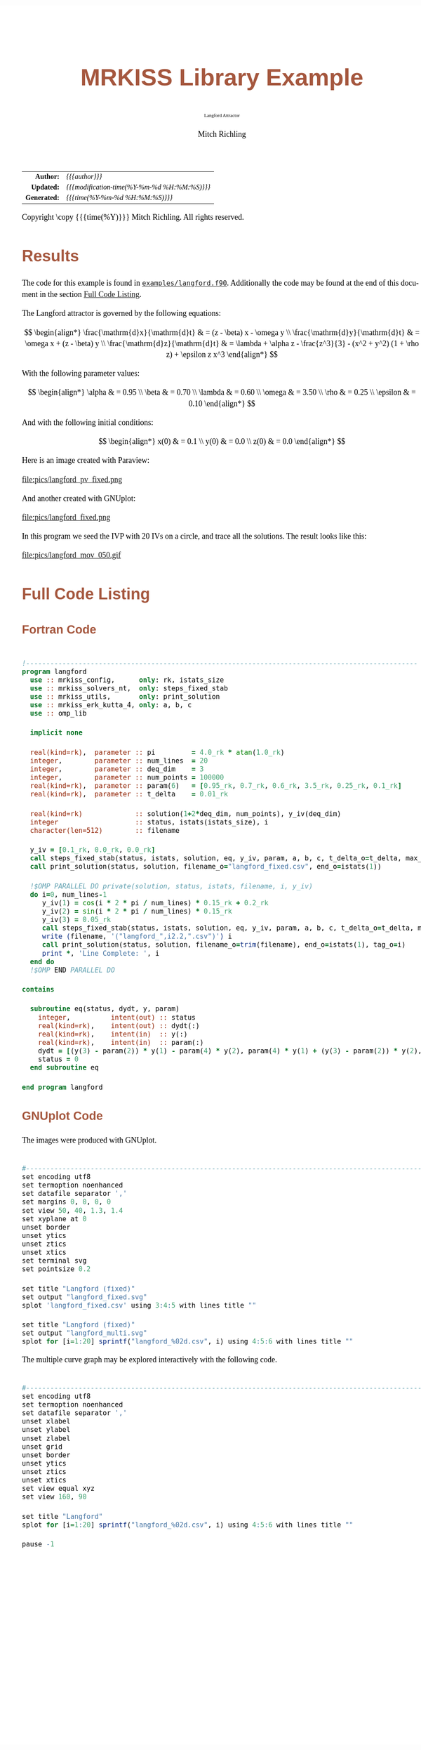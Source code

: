 # -*- Mode:Org; Coding:utf-8; fill-column:158 -*-
# ######################################################################################################################################################.H.S.##
# FILE:        ex_langford.org
#+TITLE:       MRKISS Library Example
#+SUBTITLE:    Langford Attractor
#+AUTHOR:      Mitch Richling
#+EMAIL:       http://www.mitchr.me/
#+DESCRIPTION: MRKISS Documentation Examples
#+KEYWORDS:    RK runge kutta ode ivp
#+LANGUAGE:    en
#+OPTIONS:     num:t toc:nil \n:nil @:t ::t |:t ^:nil -:t f:t *:t <:t skip:nil d:nil todo:t pri:nil H:5 p:t author:t html-scripts:nil 
# FIXME: When uncommented the following line will render latex equations as images embedded into exported HTML, when commented MathJax will be used
# #+OPTIONS:     tex:dvipng
# FIXME: Select ONE of the three TODO lines below
# #+SEQ_TODO:    ACTION:NEW(t!) ACTION:ASSIGNED(a!@) ACTION:WORK(w!) ACTION:HOLD(h@) | ACTION:FUTURE(f) ACTION:DONE(d!) ACTION:CANCELED(c!)
# #+SEQ_TODO:    TODO:NEW(T!)                        TODO:WORK(W!)   TODO:HOLD(H@)   |                  TODO:DONE(D!)   TODO:CANCELED(C!)
#+SEQ_TODO:    TODO:NEW(t)                         TODO:WORK(w)    TODO:HOLD(h)    | TODO:FUTURE(f)   TODO:DONE(d)    TODO:CANCELED(c)
#+PROPERTY: header-args :eval never-export
#+HTML_HEAD: <style>body { width: 95%; margin: 2% auto; font-size: 18px; line-height: 1.4em; font-family: Georgia, serif; color: black; background-color: white; }</style>
# Change max-width to get wider output -- also note #content style below
#+HTML_HEAD: <style>body { min-width: 500px; max-width: 1024px; }</style>
#+HTML_HEAD: <style>h1,h2,h3,h4,h5,h6 { color: #A5573E; line-height: 1em; font-family: Helvetica, sans-serif; }</style>
#+HTML_HEAD: <style>h1,h2,h3 { line-height: 1.4em; }</style>
#+HTML_HEAD: <style>h1.title { font-size: 3em; }</style>
#+HTML_HEAD: <style>.subtitle { font-size: 0.6em; }</style>
#+HTML_HEAD: <style>h4,h5,h6 { font-size: 1em; }</style>
#+HTML_HEAD: <style>.org-src-container { border: 1px solid #ccc; box-shadow: 3px 3px 3px #eee; font-family: Lucida Console, monospace; font-size: 80%; margin: 0px; padding: 0px 0px; position: relative; }</style>
#+HTML_HEAD: <style>.org-src-container>pre { line-height: 1.2em; padding-top: 1.5em; margin: 0.5em; background-color: #404040; color: white; overflow: auto; }</style>
#+HTML_HEAD: <style>.org-src-container>pre:before { display: block; position: absolute; background-color: #b3b3b3; top: 0; right: 0; padding: 0 0.2em 0 0.4em; border-bottom-left-radius: 8px; border: 0; color: white; font-size: 100%; font-family: Helvetica, sans-serif;}</style>
#+HTML_HEAD: <style>pre.example { white-space: pre-wrap; white-space: -moz-pre-wrap; white-space: -o-pre-wrap; font-family: Lucida Console, monospace; font-size: 80%; background: #404040; color: white; display: block; padding: 0em; border: 2px solid black; }</style>
#+HTML_HEAD: <style>blockquote { margin-bottom: 0.5em; padding: 0.5em; background-color: #FFF8DC; border-left: 2px solid #A5573E; border-left-color: rgb(255, 228, 102); display: block; margin-block-start: 1em; margin-block-end: 1em; margin-inline-start: 5em; margin-inline-end: 5em; } </style>
# Change the following to get wider output -- also note body style above
#+HTML_HEAD: <style>#content { max-width: 60em; }</style>
#+HTML_LINK_HOME: https://www.mitchr.me/
#+HTML_LINK_UP: https://github.com/richmit/MRKISS/
# ######################################################################################################################################################.H.E.##

#+ATTR_HTML: :border 2 solid #ccc :frame hsides :align center
|          <r> | <l>                                          |
|    *Author:* | /{{{author}}}/                               |
|   *Updated:* | /{{{modification-time(%Y-%m-%d %H:%M:%S)}}}/ |
| *Generated:* | /{{{time(%Y-%m-%d %H:%M:%S)}}}/              |
#+ATTR_HTML: :align center
Copyright \copy {{{time(%Y)}}} Mitch Richling. All rights reserved.

#+TOC: headlines 2

#        #         #         #         #         #         #         #         #         #         #         #         #         #         #         #         #
#        #         #         #         #         #         #         #         #         #         #         #         #         #         #         #         #         #         #         #         #         #         #         #         #         #         #         #         #         #
#   010  #    020  #    030  #    040  #    050  #    060  #    070  #    080  #    090  #    100  #    110  #    120  #    130  #    140  #    150  #    160  #    170  #    180  #    190  #    200  #    210  #    220  #    230  #    240  #    250  #    260  #    270  #    280  #    290  #
# 345678901234567890123456789012345678901234567890123456789012345678901234567890123456789012345678901234567890123456789012345678901234567890123456789012345678901234567890123456789012345678901234567890123456789012345678901234567890123456789012345678901234567890123456789012345678901234567890
#        #         #         #         #         #         #         #         #         #         #         #         #         #         #         #       | #         #         #         #         #         #         #         #         #         #         #         #         #         #
#        #         #         #         #         #         #         #         #         #         #         #         #         #         #         #       | #         #         #         #         #         #         #         #         #         #         #         #         #         #

* Results
:PROPERTIES:
:CUSTOM_ID: Results
:END:

The code for this example is found in [[https://github.com/richmit/MRKISS/blob/master/examples/langford.f90][~examples/langford.f90~]].
Additionally the code may be found at the end of this document in the section [[#full-code][Full Code Listing]].

The Langford attractor is governed by the following equations:

 \[ \begin{align*}
      \frac{\mathrm{d}x}{\mathrm{d}t} & = (z - \beta) x - \omega y \\                                                  
      \frac{\mathrm{d}y}{\mathrm{d}t} & = \omega x + (z - \beta) y \\                                                  
      \frac{\mathrm{d}z}{\mathrm{d}t} & = \lambda + \alpha z - \frac{z^3}{3} - (x^2 + y^2) (1 + \rho z) + \epsilon z x^3
 \end{align*} \]

With the following parameter values:

 \[ \begin{align*}
      \alpha   & = 0.95 \\
      \beta    & = 0.70 \\
      \lambda  & = 0.60 \\
      \omega   & = 3.50 \\
      \rho     & = 0.25 \\
      \epsilon & = 0.10
 \end{align*} \]

And with the following initial conditions:

 \[ \begin{align*}
      x(0) & = 0.1 \\                                                  
      y(0) & = 0.0 \\                                                  
      z(0) & = 0.0
 \end{align*} \]

Here is an image created with Paraview:

#+ATTR_HTML: :width 90% :align center
file:pics/langford_pv_fixed.png

And another created with GNUplot:

#+ATTR_HTML: :width 90% :align center
file:pics/langford_fixed.png

In this program we seed the IVP with 20 IVs on a circle, and trace all the solutions.  The result looks like this:

#+ATTR_HTML: :align center
file:pics/langford_mov_050.gif

* Full Code Listing
:PROPERTIES:
:CUSTOM_ID: full-code
:END:

** Fortran Code
:PROPERTIES:
:CUSTOM_ID: fortrancode
:END:

#+begin_src sh :results output verbatum :exports results :wrap "src f90 :eval never :tangle no"
~/core/codeBits/bin/src2noHeader ../examples/langford.f90 | sed 's/; zotero.*$//; s/---------------------------------$//;'
#+end_src

#+RESULTS:
#+begin_src f90 :eval never :tangle no

!-------------------------------------------------------------------------------------------------
program langford
  use :: mrkiss_config,      only: rk, istats_size
  use :: mrkiss_solvers_nt,  only: steps_fixed_stab
  use :: mrkiss_utils,       only: print_solution
  use :: mrkiss_erk_kutta_4, only: a, b, c
  use :: omp_lib

  implicit none

  real(kind=rk),  parameter :: pi         = 4.0_rk * atan(1.0_rk)
  integer,        parameter :: num_lines  = 20
  integer,        parameter :: deq_dim    = 3
  integer,        parameter :: num_points = 100000
  real(kind=rk),  parameter :: param(6)   = [0.95_rk, 0.7_rk, 0.6_rk, 3.5_rk, 0.25_rk, 0.1_rk]
  real(kind=rk),  parameter :: t_delta    = 0.01_rk

  real(kind=rk)             :: solution(1+2*deq_dim, num_points), y_iv(deq_dim)
  integer                   :: status, istats(istats_size), i
  character(len=512)        :: filename

  y_iv = [0.1_rk, 0.0_rk, 0.0_rk]
  call steps_fixed_stab(status, istats, solution, eq, y_iv, param, a, b, c, t_delta_o=t_delta, max_pts_o=15000)
  call print_solution(status, solution, filename_o="langford_fixed.csv", end_o=istats(1))

  !$OMP PARALLEL DO private(solution, status, istats, filename, i, y_iv)
  do i=0, num_lines-1
     y_iv(1) = cos(i * 2 * pi / num_lines) * 0.15_rk + 0.2_rk
     y_iv(2) = sin(i * 2 * pi / num_lines) * 0.15_rk
     y_iv(3) = 0.05_rk
     call steps_fixed_stab(status, istats, solution, eq, y_iv, param, a, b, c, t_delta_o=t_delta, max_pts_o=350)
     write (filename, '("langford_",i2.2,".csv")') i
     call print_solution(status, solution, filename_o=trim(filename), end_o=istats(1), tag_o=i)
     print *, 'Line Complete: ', i
  end do
  !$OMP END PARALLEL DO

contains
  
  subroutine eq(status, dydt, y, param)
    integer,          intent(out) :: status
    real(kind=rk),    intent(out) :: dydt(:)
    real(kind=rk),    intent(in)  :: y(:)
    real(kind=rk),    intent(in)  :: param(:)
    dydt = [(y(3) - param(2)) * y(1) - param(4) * y(2), param(4) * y(1) + (y(3) - param(2)) * y(2), param(3) + param(1) * y(3) - (y(3)**3 / 3) - (y(1)**2 + y(2)**2) * (1 + param(5) * y(3)) + param(6) * y(3) * y(1)**3]
    status = 0
  end subroutine eq

end program langford
#+end_src

** GNUplot Code
:PROPERTIES:
:CUSTOM_ID: gnuplotcode
:END:

The images were produced with GNUplot.

#+begin_src sh :results output verbatum :exports results :wrap "src R :eval never :tangle no"
~/core/codeBits/bin/src2noHeader ../examples/langford.gplt | sed 's/; zotero.*$//; s/------------------------------------$//;'
#+end_src

#+RESULTS:
#+begin_src R :eval never :tangle no

#---------------------------------------------------------------------------------------------------------------------------
set encoding utf8
set termoption noenhanced
set datafile separator ','
set margins 0, 0, 0, 0
set view 50, 40, 1.3, 1.4
set xyplane at 0
unset border
unset ytics
unset ztics
unset xtics
set terminal svg
set pointsize 0.2

set title "Langford (fixed)"
set output "langford_fixed.svg"
splot 'langford_fixed.csv' using 3:4:5 with lines title ""

set title "Langford (fixed)"
set output "langford_multi.svg"
splot for [i=1:20] sprintf("langford_%02d.csv", i) using 4:5:6 with lines title ""
#+end_src

The multiple curve graph may be explored interactively with the following code.

#+begin_src sh :results output verbatum :exports results :wrap "src R :eval never :tangle no"
~/core/codeBits/bin/src2noHeader ../examples/langford_interactive.gplt | sed 's/; zotero.*$//; s/------------------------------------$//;'
#+end_src

#+RESULTS:
#+begin_src R :eval never :tangle no

#---------------------------------------------------------------------------------------------------------------------------
set encoding utf8
set termoption noenhanced
set datafile separator ','
unset xlabel
unset ylabel
unset zlabel
unset grid
unset border
unset ytics
unset ztics
unset xtics
set view equal xyz
set view 160, 90

set title "Langford"
splot for [i=1:20] sprintf("langford_%02d.csv", i) using 4:5:6 with lines title ""

pause -1
#+end_src
